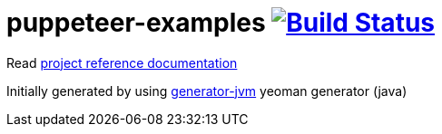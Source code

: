 = puppeteer-examples image:https://travis-ci.org/daggerok/puppeteer-examples.svg?branch=master["Build Status", link="https://travis-ci.org/daggerok/puppeteer-examples"]

//tag::content[]

Read link:https://daggerok.github.io/puppeteer-examples[project reference documentation]

Initially generated by using link:https://github.com/daggerok/generator-jvm/[generator-jvm] yeoman generator (java)

//end::content[]
